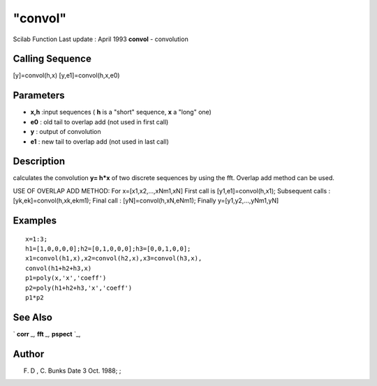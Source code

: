 ====
"convol"
====

Scilab Function Last update : April 1993
**convol** - convolution



Calling Sequence
~~~~~~~~~~~~~~~~

[y]=convol(h,x)
[y,e1]=convol(h,x,e0)




Parameters
~~~~~~~~~~


+ **x,h** :input sequences ( **h** is a "short" sequence, **x** a
  "long" one)
+ **e0** : old tail to overlap add (not used in first call)
+ **y** : output of convolution
+ **e1** : new tail to overlap add (not used in last call)




Description
~~~~~~~~~~~

calculates the convolution **y= h*x** of two discrete sequences by
using the fft. Overlap add method can be used.

USE OF OVERLAP ADD METHOD: For x=[x1,x2,...,xNm1,xN] First call is
[y1,e1]=convol(h,x1); Subsequent calls : [yk,ek]=convol(h,xk,ekm1);
Final call : [yN]=convol(h,xN,eNm1); Finally y=[y1,y2,...,yNm1,yN]



Examples
~~~~~~~~


::

    
    
    x=1:3;
    h1=[1,0,0,0,0];h2=[0,1,0,0,0];h3=[0,0,1,0,0];
    x1=convol(h1,x),x2=convol(h2,x),x3=convol(h3,x),
    convol(h1+h2+h3,x)
    p1=poly(x,'x','coeff')
    p2=poly(h1+h2+h3,'x','coeff')
    p1*p2
     
      




See Also
~~~~~~~~

` **corr** `_,` **fft** `_,` **pspect** `_,



Author
~~~~~~

F. D , C. Bunks Date 3 Oct. 1988; ;

.. _
      : ://./signal/corr.htm
.. _
      : ://./signal/pspect.htm
.. _
      : ://./signal/fft.htm


